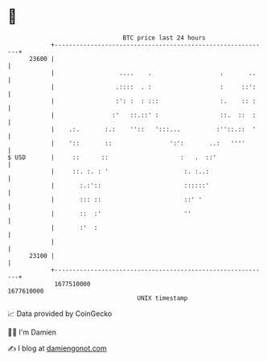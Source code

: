 * 👋

#+begin_example
                                   BTC price last 24 hours                    
               +------------------------------------------------------------+ 
         23600 |                                                            | 
               |                  ....    .                   .       ..    | 
               |                 .::::  . :                   :     ::':    | 
               |                 :': :  : :::                 :.    :: :    | 
               |                :'   ::.::' :                 ::.  ::  :    | 
               |    .:.       :.:    ''::   ':::...          :''::.::  '    | 
               |    '::       ::                ':':       ..:   ''''       | 
   $ USD       |     ::      ::                    :   .  ::'               | 
               |     ::. :. : '                     :. :..:                 | 
               |       :.:'::                       ::::::'                 | 
               |       ::: ::                       ::' '                   | 
               |       ::  :'                       ''                      | 
               |       :'  :                                                | 
               |                                                            | 
         23100 |                                                            | 
               +------------------------------------------------------------+ 
                1677510000                                        1677610000  
                                       UNIX timestamp                         
#+end_example
📈 Data provided by CoinGecko

🧑‍💻 I'm Damien

✍️ I blog at [[https://www.damiengonot.com][damiengonot.com]]
